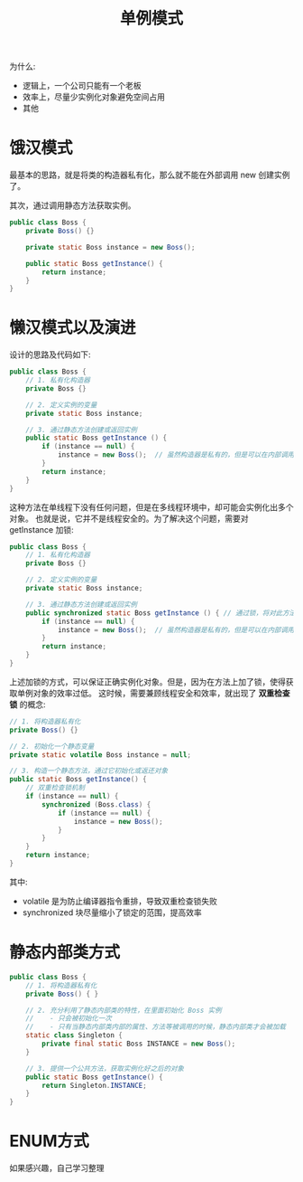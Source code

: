 #+TITLE: 单例模式


为什么:
- 逻辑上，一个公司只能有一个老板
- 效率上，尽量少实例化对象避免空间占用
- 其他

* 饿汉模式

最基本的思路，就是将类的构造器私有化，那么就不能在外部调用 new 创建实例了。

其次，通过调用静态方法获取实例。

#+BEGIN_SRC java
  public class Boss {
      private Boss() {}

      private static Boss instance = new Boss();

      public static Boss getInstance() {
          return instance;
      }
  }
#+END_SRC

* 懒汉模式以及演进

设计的思路及代码如下:
#+BEGIN_SRC java
  public class Boss {
      // 1. 私有化构造器
      private Boss {}

      // 2. 定义实例的变量
      private static Boss instance;

      // 3. 通过静态方法创建或返回实例
      public static Boss getInstance () {
          if (instance == null) {
              instance = new Boss();  // 虽然构造器是私有的，但是可以在内部调用
          }
          return instance;
      }
  }
#+END_SRC

这种方法在单线程下没有任何问题，但是在多线程环境中，却可能会实例化出多个对象。
也就是说，它并不是线程安全的。为了解决这个问题，需要对 getInstance 加锁:
#+BEGIN_SRC java
  public class Boss {
      // 1. 私有化构造器
      private Boss {}

      // 2. 定义实例的变量
      private static Boss instance;

      // 3. 通过静态方法创建或返回实例
      public synchronized static Boss getInstance () { // 通过锁，将对此方法的调用变成串行的。这就防止了错误
          if (instance == null) {
              instance = new Boss();  // 虽然构造器是私有的，但是可以在内部调用
          }
          return instance;
      }
  }
#+END_SRC

上述加锁的方式，可以保证正确实例化对象。但是，因为在方法上加了锁，使得获取单例对象的效率过低。
这时候，需要兼顾线程安全和效率，就出现了 *双重检查锁* 的概念:
#+BEGIN_SRC java
  // 1. 将构造器私有化
  private Boss() {}

  // 2. 初始化一个静态变量
  private static volatile Boss instance = null;

  // 3. 构造一个静态方法，通过它初始化或返还对象
  public static Boss getInstance() {
      // 双重检查锁机制
      if (instance == null) {
          synchronized (Boss.class) {
              if (instance == null) {
                  instance = new Boss();
              }
          }
      }
      return instance;
  }
#+END_SRC

其中:
- volatile 是为防止编译器指令重排，导致双重检查锁失败
- synchronized 块尽量缩小了锁定的范围，提高效率

* 静态内部类方式

#+BEGIN_SRC java
  public class Boss {
      // 1. 将构造器私有化
      private Boss() { }

      // 2. 充分利用了静态内部类的特性，在里面初始化 Boss 实例
      //    - 只会被初始化一次
      //    - 只有当静态内部类内部的属性、方法等被调用的时候，静态内部类才会被加载
      static class Singleton {
          private final static Boss INSTANCE = new Boss();
      }

      // 3. 提供一个公共方法，获取实例化好之后的对象
      public static Boss getInstance() {
          return Singleton.INSTANCE;
      }
  }
#+END_SRC

* ENUM方式

如果感兴趣，自己学习整理
